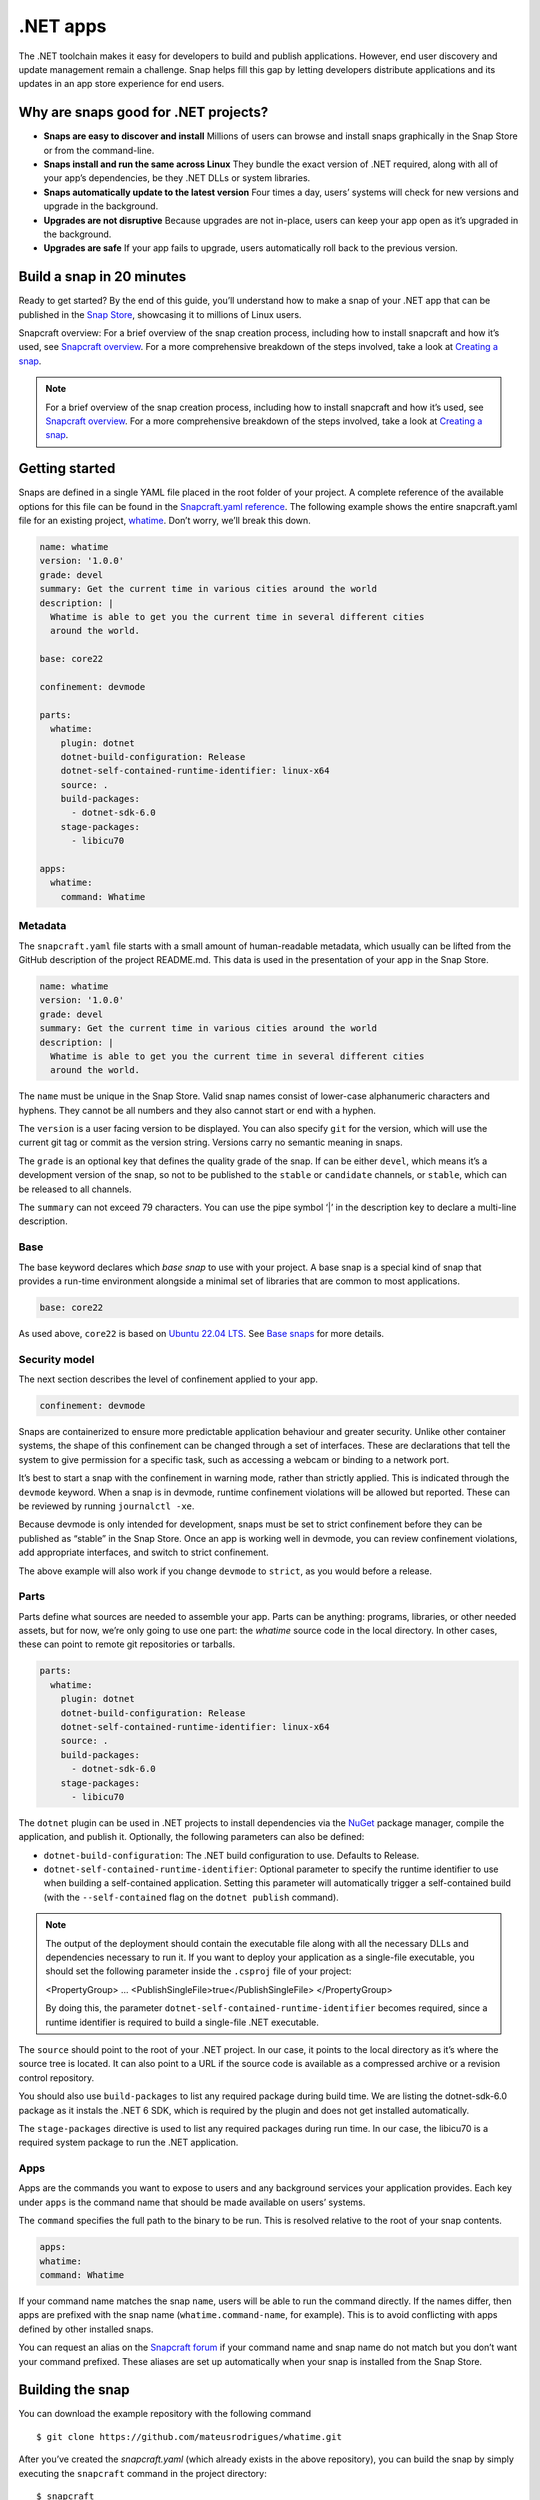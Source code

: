 .. 34730.md

.. _net-apps:

.NET apps
=========

The .NET toolchain makes it easy for developers to build and publish applications. However, end user discovery and update management remain a challenge. Snap helps fill this gap by letting developers distribute applications and its updates in an app store experience for end users.

Why are snaps good for .NET projects?
-------------------------------------

-  **Snaps are easy to discover and install** Millions of users can browse and install snaps graphically in the Snap Store or from the command-line.
-  **Snaps install and run the same across Linux** They bundle the exact version of .NET required, along with all of your app’s dependencies, be they .NET DLLs or system libraries.
-  **Snaps automatically update to the latest version** Four times a day, users’ systems will check for new versions and upgrade in the background.
-  **Upgrades are not disruptive** Because upgrades are not in-place, users can keep your app open as it’s upgraded in the background.
-  **Upgrades are safe** If your app fails to upgrade, users automatically roll back to the previous version.

Build a snap in 20 minutes
--------------------------

Ready to get started? By the end of this guide, you’ll understand how to make a snap of your .NET app that can be published in the `Snap Store <https://snapcraft.io/store>`__, showcasing it to millions of Linux users.

Snapcraft overview: For a brief overview of the snap creation process, including how to install snapcraft and how it’s used, see `Snapcraft overview <https://snapcraft.io/docs/snapcraft-overview>`__. For a more comprehensive breakdown of the steps involved, take a look at `Creating a snap <https://snapcraft.io/docs/creating-a-snap>`__.

.. note::


          For a brief overview of the snap creation process, including how to install snapcraft and how it’s used, see `Snapcraft overview <https://snapcraft.io/docs/snapcraft-overview>`__. For a more comprehensive breakdown of the steps involved, take a look at `Creating a snap <https://snapcraft.io/docs/creating-a-snap>`__.

Getting started
---------------

Snaps are defined in a single YAML file placed in the root folder of your project. A complete reference of the available options for this file can be found in the `Snapcraft.yaml reference <https://snapcraft.io/docs/snapcraft-yaml-reference>`__. The following example shows the entire snapcraft.yaml file for an existing project, `whatime <https://github.com/snapcraft-docs/whatime>`__. Don’t worry, we’ll break this down.

.. code:: yaml

   name: whatime
   version: '1.0.0'
   grade: devel
   summary: Get the current time in various cities around the world
   description: |
     Whatime is able to get you the current time in several different cities
     around the world.

   base: core22

   confinement: devmode

   parts:
     whatime:
       plugin: dotnet
       dotnet-build-configuration: Release
       dotnet-self-contained-runtime-identifier: linux-x64
       source: .
       build-packages:
         - dotnet-sdk-6.0
       stage-packages:
         - libicu70

   apps:
     whatime:
       command: Whatime

Metadata
~~~~~~~~

The ``snapcraft.yaml`` file starts with a small amount of human-readable metadata, which usually can be lifted from the GitHub description of the project README.md. This data is used in the presentation of your app in the Snap Store.

.. code:: yaml

   name: whatime
   version: '1.0.0'
   grade: devel
   summary: Get the current time in various cities around the world
   description: |
     Whatime is able to get you the current time in several different cities
     around the world.

The ``name`` must be unique in the Snap Store. Valid snap names consist of lower-case alphanumeric characters and hyphens. They cannot be all numbers and they also cannot start or end with a hyphen.

The ``version`` is a user facing version to be displayed. You can also specify ``git`` for the version, which will use the current git tag or commit as the version string. Versions carry no semantic meaning in snaps.

The ``grade`` is an optional key that defines the quality grade of the snap. If can be either ``devel``, which means it’s a development version of the snap, so not to be published to the ``stable`` or ``candidate`` channels, or ``stable``, which can be released to all channels.

The ``summary`` can not exceed 79 characters. You can use the pipe symbol ‘\|’ in the description key to declare a multi-line description.

Base
~~~~

The base keyword declares which *base snap* to use with your project. A base snap is a special kind of snap that provides a run-time environment alongside a minimal set of libraries that are common to most applications.

.. code:: yaml

   base: core22

As used above, ``core22`` is based on `Ubuntu 22.04 LTS <https://releases.ubuntu.com/22.04/>`__. See `Base snaps <https://snapcraft.io/docs/base-snaps>`__ for more details.

Security model
~~~~~~~~~~~~~~

The next section describes the level of confinement applied to your app.

.. code:: yaml

   confinement: devmode

Snaps are containerized to ensure more predictable application behaviour and greater security. Unlike other container systems, the shape of this confinement can be changed through a set of interfaces. These are declarations that tell the system to give permission for a specific task, such as accessing a webcam or binding to a network port.

It’s best to start a snap with the confinement in warning mode, rather than strictly applied. This is indicated through the ``devmode`` keyword. When a snap is in devmode, runtime confinement violations will be allowed but reported. These can be reviewed by running ``journalctl -xe``.

Because devmode is only intended for development, snaps must be set to strict confinement before they can be published as “stable” in the Snap Store. Once an app is working well in devmode, you can review confinement violations, add appropriate interfaces, and switch to strict confinement.

The above example will also work if you change ``devmode`` to ``strict``, as you would before a release.

Parts
~~~~~

Parts define what sources are needed to assemble your app. Parts can be anything: programs, libraries, or other needed assets, but for now, we’re only going to use one part: the *whatime* source code in the local directory. In other cases, these can point to remote git repositories or tarballs.

.. code:: yaml

   parts:
     whatime:
       plugin: dotnet
       dotnet-build-configuration: Release
       dotnet-self-contained-runtime-identifier: linux-x64
       source: .
       build-packages:
         - dotnet-sdk-6.0
       stage-packages:
         - libicu70

The ``dotnet`` plugin can be used in .NET projects to install dependencies via the `NuGet <https://www.nuget.org/>`__ package manager, compile the application, and publish it. Optionally, the following parameters can also be defined:

-  ``dotnet-build-configuration``: The .NET build configuration to use. Defaults to Release.
-  ``dotnet-self-contained-runtime-identifier``: Optional parameter to specify the runtime identifier to use when building a self-contained application. Setting this parameter will automatically trigger a self-contained build (with the ``--self-contained`` flag on the ``dotnet publish`` command).

.. note::


          The output of the deployment should contain the executable file along with all the necessary DLLs and dependencies necessary to run it. If you want to deploy your application as a single-file executable, you should set the following parameter inside the ``.csproj`` file of your project:

          .. code:: xml

          <PropertyGroup>
          …
          <PublishSingleFile>true</PublishSingleFile>
          </PropertyGroup>

          By doing this, the parameter ``dotnet-self-contained-runtime-identifier`` becomes required, since a runtime identifier is required to build a single-file .NET executable.

The ``source`` should point to the root of your .NET project. In our case, it points to the local directory as it’s where the source tree is located. It can also point to a URL if the source code is available as a compressed archive or a revision control repository.

You should also use ``build-packages`` to list any required package during build time. We are listing the dotnet-sdk-6.0 package as it instals the .NET 6 SDK, which is required by the plugin and does not get installed automatically.

The ``stage-packages`` directive is used to list any required packages during run time. In our case, the libicu70 is a required system package to run the .NET application.

Apps
~~~~

Apps are the commands you want to expose to users and any background services your application provides. Each key under ``apps`` is the command name that should be made available on users’ systems.

The ``command`` specifies the full path to the binary to be run. This is resolved relative to the root of your snap contents.

.. code:: yaml

   apps:
   whatime:
   command: Whatime

If your command name matches the snap ``name``, users will be able to run the command directly. If the names differ, then apps are prefixed with the snap name (``whatime.command-name``, for example). This is to avoid conflicting with apps defined by other installed snaps.

You can request an alias on the `Snapcraft forum <https://snapcraft.io/docs/process-for-aliases-auto-connections-and-tracks>`__ if your command name and snap name do not match but you don’t want your command prefixed. These aliases are set up automatically when your snap is installed from the Snap Store.

Building the snap
-----------------

You can download the example repository with the following command

::

   $ git clone https://github.com/mateusrodrigues/whatime.git

After you’ve created the *snapcraft.yaml* (which already exists in the above repository), you can build the snap by simply executing the ``snapcraft`` command in the project directory:

::

   $ snapcraft
   Launching instance…
   Executed: pull whatime
   Executed: overlay whatime
   Executed: build whatime
   Executed: stage whatime
   Executed: prime whatime
   Executed parts lifecycle
   Generated snap metadata
   Created snap package whatime_1.0.0_amd64.snap

The resulting snap can be installed locally. This requires the ``--dangerous`` flag because the snap is not signed by the Snap Store. The ``--devmode`` flag acknowledges that you are installing an unconfined application:

::

   $ sudo snap install whatime_1.0.0_amd64.snap --devmode --dangerous

You can then try it out:

::

   $ whatime --help

Removing the snap is simple too:

::

   $ sudo snap remove whatime

You can also clean up the build environment, although this will slow down the next initial build:

::

   $ snapcraft clean

By default, when you make a change to snapcraft.yaml, snapcraft only builds the parts that have changed. Cleaning a build, however, forces your snap to be rebuilt in a clean environment and will take longer.

Publishing your snap
--------------------

To share your snaps, you need to publish them in the Snap Store. First, create an account on `the dashboard <https://dashboard.snapcraft.io/dev/account/>`__. Here you can customise how your snaps are presented, review your uploads, and control publishing.

You’ll need to choose a unique “developer namespace” as part of the account creation process. This name will be visible by users and associated with your published snaps.

Make sure the ``snapcraft`` command is authenticated using the email address attached to your Snap Store account.

::

   $ snapcraft login

Reserve a name for your snap
~~~~~~~~~~~~~~~~~~~~~~~~~~~~

You can publish your own version of a snap, provided you do so under a name you have rights to. You can register a name on `dashboard.snapcraft.io <https://dashboard.snapcraft.io/register-snap/>`__, or by running the following command:

::

   $ snapcraft register mydotnetapp

Be sure to update the ``name:`` in your ``snapcraft.yaml`` to match this registered name, then run ``snapcraft`` again.

Upload your snap
~~~~~~~~~~~~~~~~

Use snapcraft to push the snap to the Snap Store.

::

   $ snapcraft upload --release=edge mydotnetapp_*.snap

If you’re happy with the result, you can commit the snapcraft.yaml to your GitHub repo and `turn on automatic builds <https://build.snapcraft.io/>`__ so any further commits automatically get released to edge, without requiring you to manually build locally.

Congratulations! You’ve just built and published your first .NET snap. For a more in-depth overview of the snap building process, see `Creating a snap <https://snapcraft.io/docs/creating-a-snap>`__.
